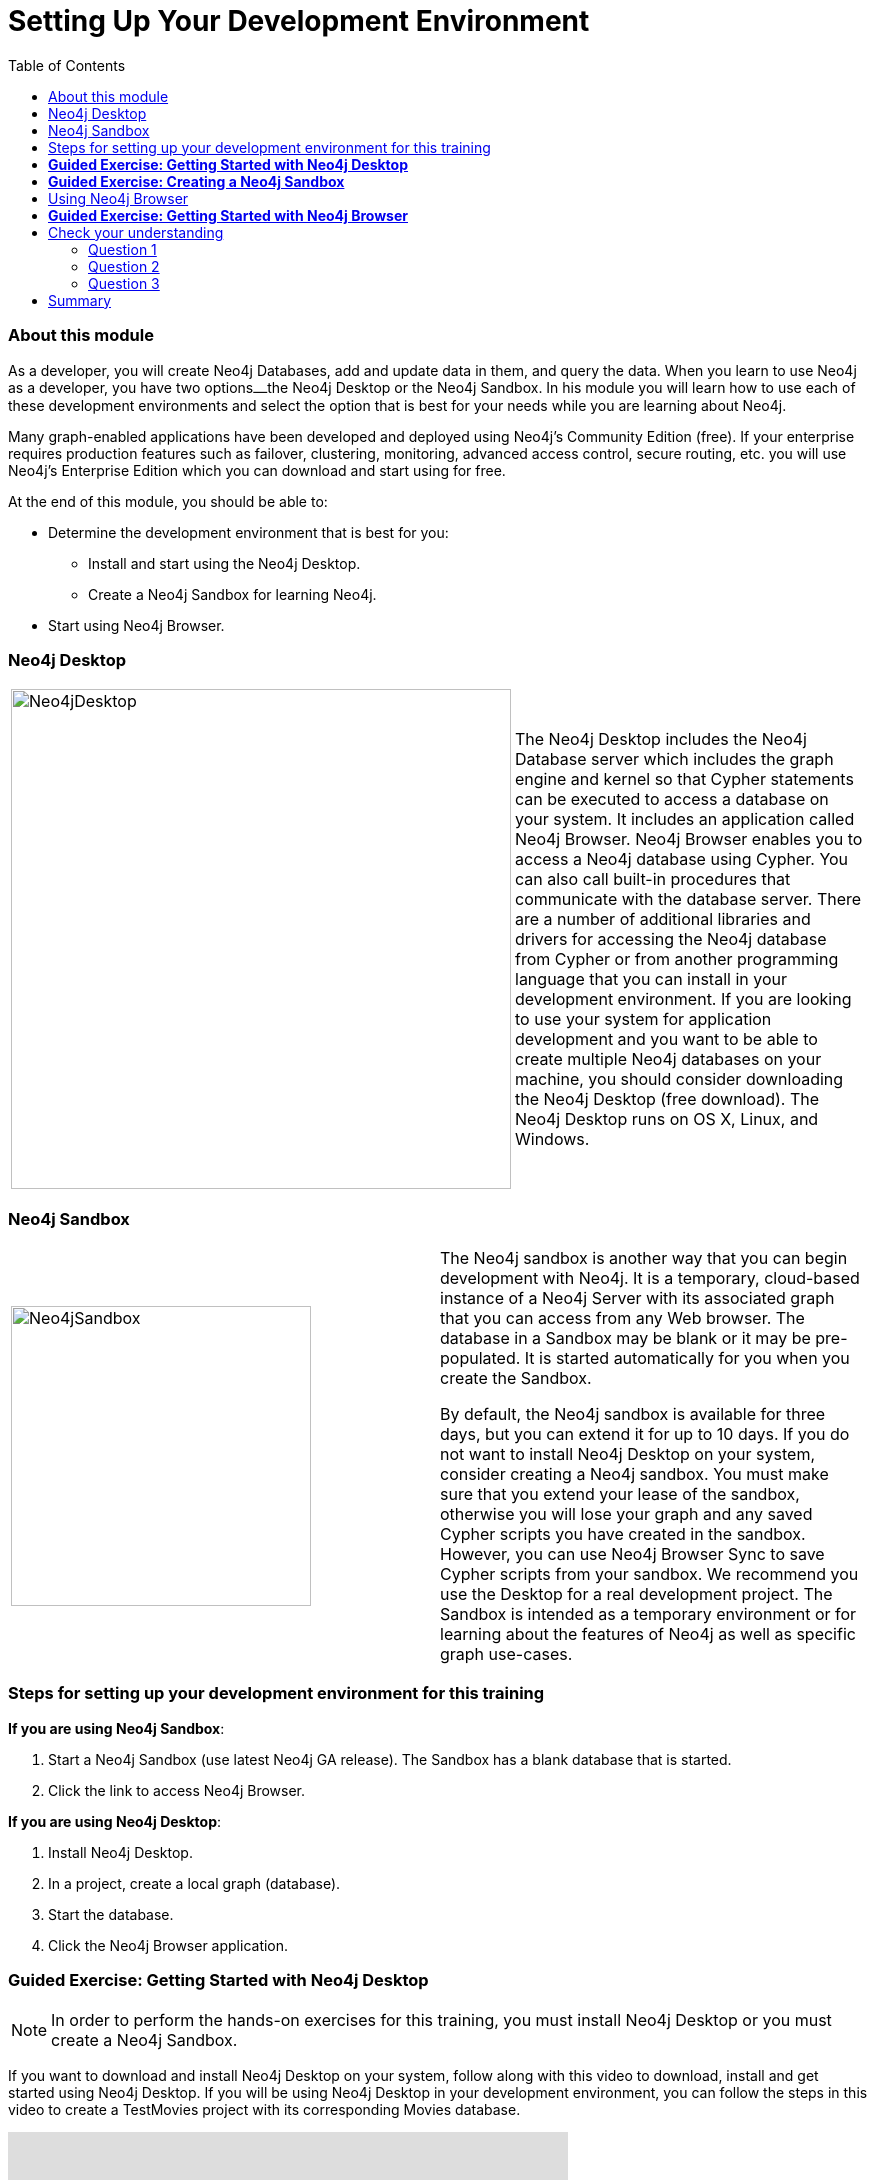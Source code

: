 
= Setting Up Your Development Environment
:presenter: Neo Technology
:twitter: neo4j
:email: info@neotechnology.com
:neo4j-version: 3.4.4
:currentyear: 2018
:doctype: book
:toc: left
:toclevels: 3
:experimental:
:imagedir: https://s3-us-west-1.amazonaws.com/data.neo4j.com/intro-neo4j/img
:manual: http://neo4j.com/docs/developer-manual/current
:manual-cypher: {manual}/cypher

++++
	<script type='text/javascript'>
	var loc = window.location;
	if (loc.hostname == "neo4j.com" && loc.search.indexOf("aliId=") == -1 ) {
	 loc.pathname = "/graphacademy/online-training/XXXX/"	
	}
	document.write(unescape("%3Cscript src='//munchkin.marketo.net/munchkin.js' type='text/javascript'%3E%3C/script%3E"));
	</script>
	<script>Munchkin.init('773-GON-065');</script>
++++

=== About this module

As a developer, you will create Neo4j Databases, add and update data in them, and query the data. 
When you learn to use Neo4j as a developer, you have two options⎼the Neo4j Desktop or the Neo4j Sandbox. 
In his module you will learn how to use each of these development environments and select the option that is best for your needs while you are learning about Neo4j. 

Many graph-enabled applications have been developed and deployed using Neo4j's Community Edition (free). 
If your enterprise requires production features such as failover, clustering, monitoring, advanced access control, secure routing, etc. you will use Neo4j's Enterprise Edition which you can download and start using for free.

At the end of this module, you should be able to:
[square]
* Determine the development environment that is best for you:
** Install and start using the Neo4j Desktop.
** Create a Neo4j Sandbox for learning Neo4j.
* Start using  Neo4j Browser.

=== Neo4j Desktop


[frame="none", cols="^.^,<.^"]
|===
a|image::{imagedir}/Neo4jDesktop.1.1.8.png[Neo4jDesktop,width=500,align=center]
a|
The Neo4j Desktop includes the Neo4j Database server which includes the graph engine and kernel so that Cypher statements can be executed to access a database on your system. 
It includes an application called  Neo4j Browser.  
Neo4j Browser enables you to access a Neo4j database using Cypher. 
You can also call built-in procedures that communicate with the database server. 
There are a number of additional libraries and drivers for accessing the Neo4j database from Cypher or from another programming language that you can install in your development environment.
If you are looking to use your system for application development and you want to be able to create multiple Neo4j databases on your machine, you should consider downloading the Neo4j Desktop (free download). 
The Neo4j Desktop runs on OS X, Linux, and Windows.
|===

ifdef::backend-pdf[]
// force page break
<<<
endif::backend-pdf[]

=== Neo4j Sandbox

[frame="none", cols="^.^,<.^"]
|===
a|image::{imagedir}/Neo4jSandbox.png[Neo4jSandbox,width=300,align=center]
a|
The Neo4j sandbox is another way that you can begin development with Neo4j. 
It is a temporary, cloud-based instance of a Neo4j Server with its associated graph that you can access from any Web browser. The database in a Sandbox may be blank or it may be pre-populated. It is started automatically for you when you create the Sandbox.

By default, the Neo4j sandbox is available for three days, but you can extend it for up to 10 days. 
If you do not want to install Neo4j Desktop on your system, consider creating a Neo4j sandbox. You must make sure that you extend your lease of the sandbox, otherwise you will lose your graph and any saved Cypher scripts you have created in the sandbox. However, you can use Neo4j Browser Sync to save Cypher scripts from your sandbox.  
We recommend you use the Desktop for a real development project. 
The Sandbox is intended as a temporary environment or for learning about the features of Neo4j as well as specific graph use-cases.

|===

=== Steps for setting up your development environment for this training

*If you are using Neo4j Sandbox*:

. Start a Neo4j Sandbox (use latest Neo4j GA release). The Sandbox has a blank database that is started.
. Click the link to access Neo4j Browser.

*If you are using Neo4j Desktop*:

. Install Neo4j Desktop.
. In a project, create a local graph (database).
. Start the database.
. Click the Neo4j Browser application.


=== *Guided Exercise: Getting Started with Neo4j Desktop*

[NOTE]
In order to perform the hands-on exercises for this training, you must install Neo4j Desktop or you must create a Neo4j Sandbox.

ifdef::backend-html5[]
If you want to download and install Neo4j Desktop on your system, follow along with this video to download, install and get started using Neo4j Desktop. 
If you will be using Neo4j Desktop in your development environment, you can follow the steps in this video to create a TestMovies project with its corresponding Movies database.

++++
<iframe width="560" height="315" src="https://www.youtube.com/embed/8yWhuUnPapw?rel=0" frameborder="0" allow="autoplay; encrypted-media" allowfullscreen></iframe>
++++

endif::backend-html5[]

ifdef::backend-pdf[]
If you want to download and install Neo4j Desktop on your system, follow along with your instructor to download, install and get started using Neo4j Desktop. 
If you will be using Neo4j Desktop in your development environment, you can follow these steps create a TestMovies project with its corresponding Movies database.

endif::backend-pdf[]

=== *Guided Exercise: Creating a Neo4j Sandbox*

[NOTE]
In order to perform the hands-on exercises for this training, you must install Neo4j Desktop or you must create a Neo4j Sandbox.

ifdef::backend-html5[]
If you want to run the Neo4j Database server in the cloud using a Neo4j sandbox, follow along with this video to create a Neo4j sandbox for training purposes. For this course, you should select the latest GA release of Neo4j for your sandbox as you want a blank sandbox for this course.

++++
<iframe width="560" height="315" src="https://www.youtube.com/embed/rmfgRKPjhl8?rel=0" frameborder="0" allow="autoplay; encrypted-media" allowfullscreen></iframe>
++++

endif::backend-html5[]

ifdef::backend-pdf[]
If you want to run the Neo4j Database server in the cloud using a Neo4j sandbox, follow along with your instructor to create a Neo4j sandbox for training purposes. For this course, you should select the latest GA release of Neo4j for your sandbox as you want a blank sandbox for this course.

endif::backend-pdf[]

=== Using Neo4j Browser

Neo4j Browser is a tool that enables you to access a Neo4j Database by executing Cypher statements to create or update data in the graph and to query the graph to return data. 
The data returned is typically visualized as nodes and relationships in a graph, but can also be displayed as tables. 
In addition to executing Cypher statements, you can execute a number of system calls that are related to the database being accessed by the Browser. 
For example, you can retrieve the list of queries that are currently running in the server.

There are two ways that you can use Neo4j Browser functionality:
[square]
* Open the Neo4j Browser application from Neo4j Desktop (database is local)
* Use the Neo4j Browser Web interface by specifying a URL in a Web browser using port 7474 (database is local or in the cloud)

image:{imagedir}/Neo4jBrowser.png[Neo4jBrowser,width=800]

The user interface and behavior for the Neo4j Browser application and Neo4j Browser Web interface is identical, except that in the Web interface, you have the option of syncing your settings and scripts to the cloud.

=== *Guided Exercise: Getting Started with Neo4j Browser*

ifdef::backend-html5[]
Follow along with this video to become familiar with common tasks in Neo4j Browser. 
You will use Neo4j Browser to populate the Movies database that is used for training as well as syncing your settings and scripts to the cloud.

[NOTE]
Before you perform the tasks shown in this video, you must have either created and started the database in the Neo4j Desktop or created a Neo4j Sandbox that comes with a database already started.

// Note: Videos should always use &rel=0 to prevent suggested videos displaying at the end
++++
<!--
Can't seem to get rid of the Youtube splash of other videos at the end!
<iframe width="560" height="315" src="https://www.youtube.com/embed/rQTximyaETA" frameborder="0" allow="autoplay; encrypted-media" allowfullscreen></iframe>
-->
<iframe width="560" height="315" src="https://www.youtube.com/embed/rQTximyaETA?rel=0" frameborder="0" allow="autoplay; encrypted-media" allowfullscreen></iframe>
++++
endif::backend-html5[]

ifdef::backend-pdf[]

Follow along with your instructor to become familiar with common tasks in Neo4j Browser. 
You will use Neo4j Browser to populate the Movies database that is used for training as well as syncing your settings and scripts to the cloud.

*Note*: Before you perform these tasks, you must have either created and started the database in the Neo4j Desktop or created a Neo4j Sandbox that comes with a database already started.

endif::backend-pdf[]

== Check your understanding
=== Question 1

What development environment should you use if you want to develop a graph-enabled application using a local Neo4j Database?

Select the correct answer.
[%interactive]
- [ ] [.required-answer]#Neo4j Desktop#
- [ ] [.false-answer]#Neo4j Sandbox#


=== Question 2

What development environment should you use if you want develop a graph-enabled application using a temporary, cloud-based Neo4j Database?

Select the correct answer.
[%interactive]
- [ ] [.false-answer]#Neo4j Desktop#
- [ ] [.required-answer]#Neo4j Sandbox#

=== Question 3

Which Neo4j Browser command do you use to view a browser guide for the Movie graph?

Select the correct answer.
[%interactive]
- [ ] [.false-answer]#MATCH (Movie Graph)#
- [ ] [.false-answer]#:MATCH (Movie Graph)#
- [ ] [.false-answer]#play Movie Graph#
- [ ] [.required-answer]#:play Movie Graph#


== Summary

You should now be able to:
[square]
* Determine the development environment that is best for you:
** Install and start using the Neo4j Desktop.
** Create a Neo4j Sandbox for learning Neo4j.
* Start using  Neo4j Browser.


